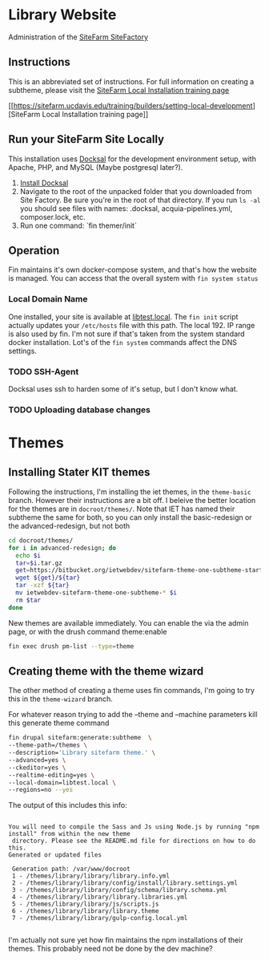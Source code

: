 * Library Website

Administration of the [[https://www.ucdsitefarm.acsitefactory.com/][SiteFarm SiteFactory]]

** Instructions


This is an abbreviated set of instructions. For full information on creating a
subtheme, please visit the [[https://sitefarm.ucdavis.edu/training/builders/setting-local-development][SiteFarm Local Installation training page]]

[[[[https://sitefarm.ucdavis.edu/training/builders/setting-local-development]]][SiteFarm
Local Installation training page]]

** Run your SiteFarm Site Locally

This installation uses [[https://docksal.io/][Docksal]] for the development environment setup, with
Apache, PHP, and MySQL (Maybe postgresql later?).

1. [[https://docksal.io/installation][Install Docksal]]
2. Navigate to the root of the unpacked folder that you downloaded from Site
   Factory. Be sure you're in the root of that directory. If you run ~ls -al~
   you should see files with names: .docksal, acquia-pipelines.yml,
   composer.lock, etc.
3. Run one command: `fin themer/init`

** Operation

Fin maintains it's own docker-compose system, and that's how the website is
managed.  You can access that the  overall system with ~fin system status~


*** Local Domain Name
One installed, your site is available at [[http://libtest.local/][libtest.local]].  The ~fin init~ script
actually updates your ~/etc/hosts~ file with this path.  The local 192. IP range
is also used by fin. I'm not sure if that's taken from the system standard
docker installation.  Lot's of the ~fin system~ commands affect the DNS settings.

*** TODO SSH-Agent
Docksal uses ssh to harden some of it's setup, but I don't know what.

*** TODO Uploading database changes



* Themes

** Installing Stater KIT themes

Following the instructions, I'm installing the iet themes, in the ~theme-basic~
branch.  However their instructions are a bit off.  I beleive the better
location for the themes are in ~docroot/themes/~.  Note that IET has named their
subtheme the same for both, so you can only install the basic-redesign or the
advanced-redesign, but not both

#+BEGIN_SRC bash
cd docroot/themes/
for i in advanced-redesign; do
  echo $i
  tar=$i.tar.gz
  get=https://bitbucket.org/ietwebdev/sitefarm-theme-one-subtheme-starterkits/get
  wget ${get}/${tar}
  tar -xzf ${tar}
  mv ietwebdev-sitefarm-theme-one-subtheme-* $i
  rm $tar
done
#+END_SRC

New themes are available immediately.  You can enable the via the admin page, or
with the drush command theme:enable

#+BEGIN_SRC bash
fin exec drush pm-list --type=theme
#+END_SRC

#+RESULTS:
| ---------- | ----------------------------- | ---------- | ---------      |         |
| Package    | Name                          | Status     | Version        |         |
| ---------- | ----------------------------- | ---------- | ---------      |         |
| Core       | Bartik                        | (bartik)   | Disabled       |  8.9.13 |
| Core       | Claro                         | (claro)    | Disabled       |  8.9.13 |
| Core       | Classy                        | (classy)   | Enabled        |  8.9.13 |
| Core       | Seven                         | (seven)    | Enabled        |  8.9.13 |
| Core       | Stable                        | (stable)   | Enabled        |  8.9.13 |
| Core       | Stark                         | (stark)    | Disabled       |  8.9.13 |
| SiteFarm   | SiteFarm                      | One        | (sitefarm_one) | Enabled |
| Custom     | wizard                        | (wizard)   | Disabled       |         |
| ---------- | ----------------------------- | ---------- | ---------      |         |


** Creating theme with the theme wizard

The other method of creating a theme uses fin commands, I'm going to try this in
the ~theme-wizard~ branch.

For whatever reason trying to add the --theme and --machine parameters kill this
generate theme command

#+BEGIN_SRC bash
fin drupal sitefarm:generate:subtheme  \
--theme-path=/themes \
--description='Library sitefarm theme.' \
--advanced=yes \
--ckeditor=yes \
--realtime-editing=yes \
--local-domain=libtest.local \
--regions=no --yes
#+END_SRC

The output of this includes this info:

#+BEGIN_EXAMPLE

You will need to compile the Sass and Js using Node.js by running "npm install" from within the new theme
 directory. Please see the README.md file for directions on how to do this.
Generated or updated files

 Generation path: /var/www/docroot
 1 - /themes/library/library/library.info.yml
 2 - /themes/library/library/config/install/library.settings.yml
 3 - /themes/library/library/config/schema/library.schema.yml
 4 - /themes/library/library/library.libraries.yml
 5 - /themes/library/library/js/scripts.js
 6 - /themes/library/library/library.theme
 7 - /themes/library/library/gulp-config.local.yml

#+END_EXAMPLE

I'm actually not sure yet how fin maintains the npm installations of their
themes.  This probably need not be done by the dev machine?
